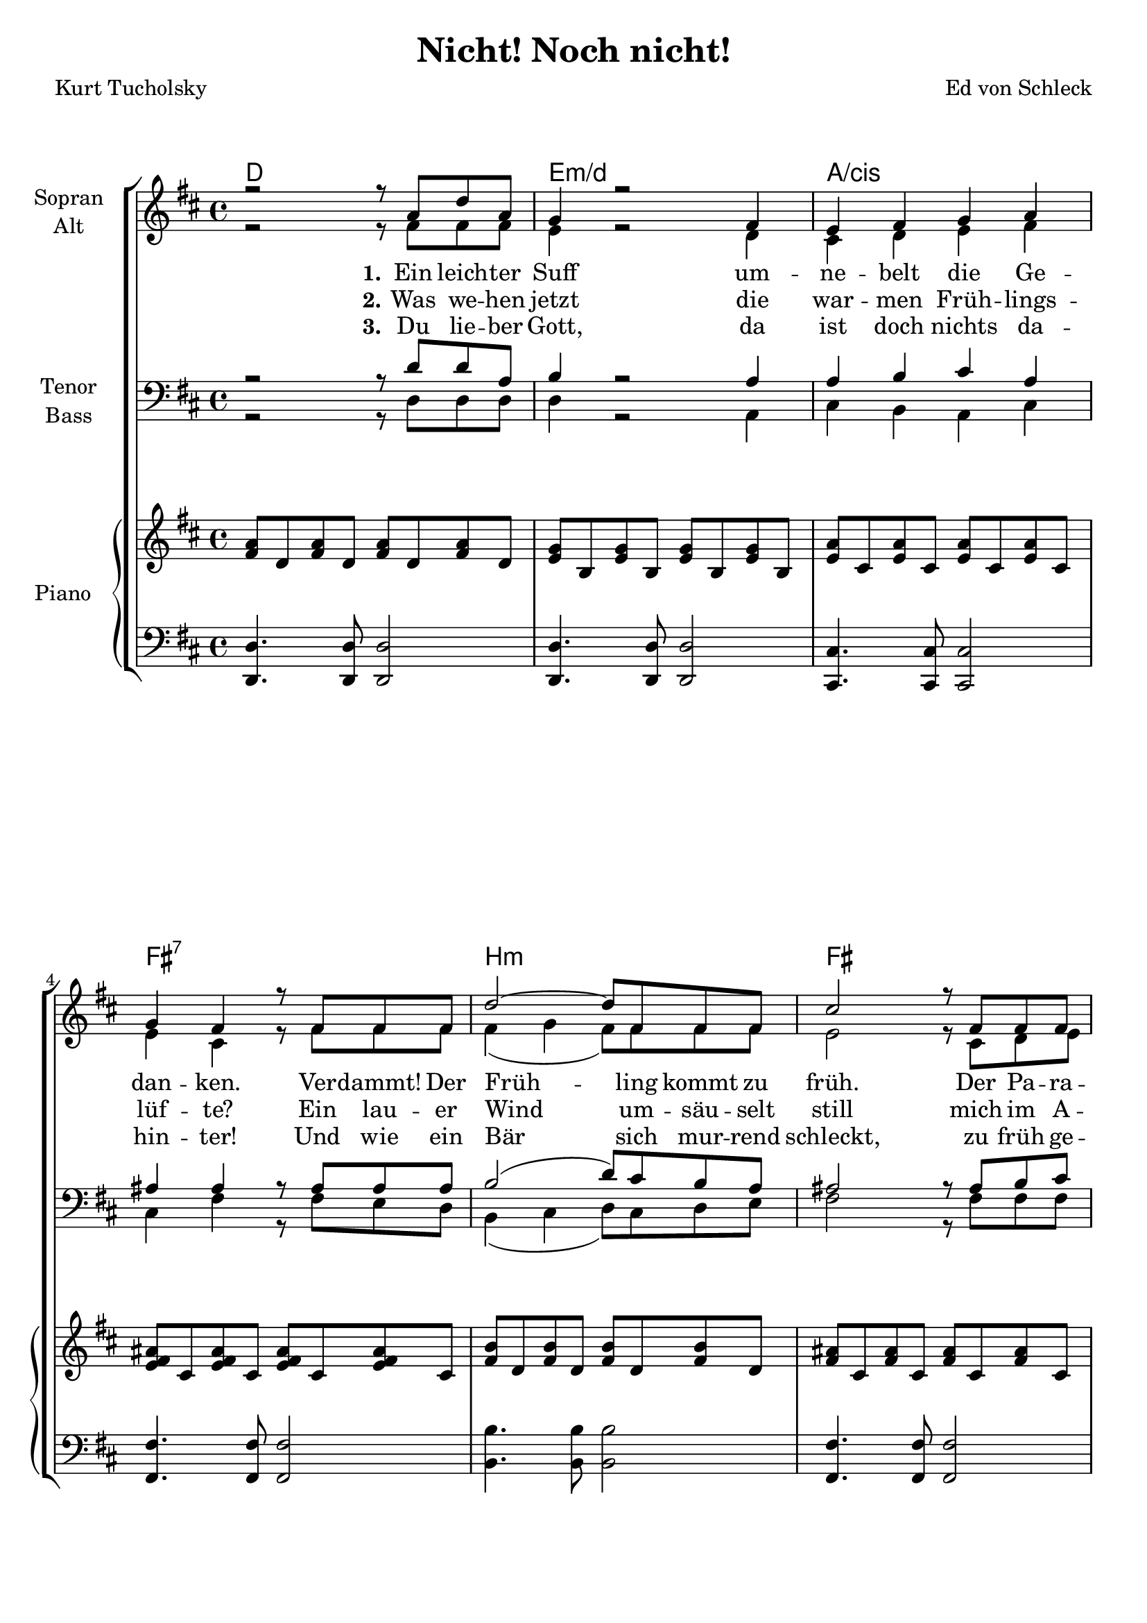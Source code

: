 \version "2.19.54"

\header {
  title = "Nicht! Noch nicht!"
  composer = "Ed von Schleck"
  poet = "Kurt Tucholsky"
}

global = {
  \key d \major
  \time 4/4
}

chordNames = \chordmode {
  \global
  \germanChords
  d1 e:m/d a/cis fis1:7 
  
  b:m fis g d/fis
  e2.:m e4 a2 d
  e2.:m e4 a1
  
  \bar ":|."
  
  d1 b2:m b:7 e2:m e:m/d cis:dim fis
  g d/fis b1:m
  
  e2:m b:m e:m g4 fis:m
  b1:m
  \bar "|."
}

soprano = \relative c'' {
  \global
  r2 r8 a d a
  g4 r2 fis4
  e fis g a
  g fis r8 fis fis fis
  
  d'2~ d8 fis, fis fis
  cis'2 r8 fis, fis fis
  b2~ b8 d, d d
  a'4 r4 a2
  
  g4 fis e d
  e2 d4 r
  r1
  r1
  
  r2 r8 a' d a
  d,4 r8 b' b b b a
  a g r2 r8 g
  g g g a fis fis ais cis
  
  b4 r4. a8 d a
  d,4_\markup { \italic rit. } r2 r8 d
  g8 g a b cis b r4
  g8 g a b cis b cis d
  
  cis b r2.
}

alto = \relative c' {
  \global
  r2 r8 fis fis fis
  e4 r2 d4
  cis4 d e fis
  e cis r8 fis fis fis
  
  fis4( g fis8) fis fis fis
  e2 r8 cis d e
  d2~ d8 d d d
  d4 r4 fis2
  
  e4 d b d
  d4( cis) d4 r
  r1
  r1
  
  r2 r8 fis fis fis
  d4 r8 d dis e dis dis
  e e r2 r8 d
  e e e e e e fis fis
  
  g4 r4. fis8 fis fis
  d4 r2 r8 d
  e e fis e e fis r4
  e8 e fis g g g a fis
  e fis r2.
}

tenor = \relative c' {
  \global
  r2 r8 d d a
  b4 r2 a4
  a b cis a
  ais ais r8 ais ais ais
  
  b2( d8) cis b a
  ais2 r8 ais b cis
  b4( c d8) g, a b
  a4 r c2
  
  b4 a b b
  a( g) fis4 r
  r1
  r1
  
  r2 r8 fis fis fis
  fis4 r8 b b b b b
  b b r2 r8 b
  cis cis b cis ais cis fis e
  
  d4 r4. d8 d d
  b4 r2 r8 b8
  b8 b cis d cis d r4
  b8 b cis b cis d e fis
  
  e d r2.
}

bass = \relative c {
  \global
  r2 r8 d d d
  d4 r2 a4
  cis  b a cis
  cis fis r8 fis e d
  
  b4( cis d8) cis d e
  fis2 r8 fis fis fis
  g4( a g8) g d d
  fis4 r d2
  
  e4 fis g gis
  a( a,) d4 r
  r1
  r1
  
  r2 r8 d d d
  b4 r8 b b cis dis dis
  e e r2 r8 d
  cis cis d e fis fis fis fis
  
  g4 r4. fis8 fis fis
  b,4 r2 r8 b
  e e e e b' b r4
  e,8 e e e d g fis fis
  
  b b r2.
  
  
}

verseOne = \lyricmode {
  \set stanza = "1."
  Ein leich -- ter Suff um -- ne -- belt die Ge -- dan -- ken.
  Ver -- dammt! Der Früh -- ling kommt zu früh.
  Der Pa -- ra -- pluie
  steht tief im Schrank die Zeit -- be -- grif -- fe schwan -- ken.
  
  \set stanza = "4."
  Ich bin zu schwach. Ich will am O -- fen ho -- cken
  die A -- ni -- ma -- li -- tät ist noch nicht wach.
  Ich bin zu schwach.
  La -- ter -- nen -- schim -- mer will ich,
  trü -- be Däm -- me -- rung und dich -- te Flo -- cken.
}

verseTwo = \lyricmode {
  \set stanza = "2."
  Was we -- hen jetzt die war -- men Früh -- lings -- lüf -- te?
  Ein lau -- er Wind um -- säu -- selt still
  mich im A -- pril
  die Na -- se schnuppert die un -- ge -- wohn -- ten Düf -- te.
}

verseThree = \lyricmode {
  \set stanza = "3."
  Du lie -- ber Gott, da ist doch nichts da -- hin -- ter!
  Und wie ein Bär sich mur -- rend schleckt,
  zu früh ge -- weckt,
  so zieh ich mich zu -- rück und träu -- me Win -- ter.
}

upper = \relative c' {
  \clef "violin"
  <fis a>8 d <fis a> d <fis a> d <fis a> d
  <e g> b <e g> b <e g> b <e g> b
  <e a> cis <e a> cis <e a> cis <e a> cis
  <e fis ais> cis <e fis ais> cis <e fis ais> cis <e fis ais> cis
  <fis b> d <fis b> d <fis b> d <fis b> d
  <fis ais> cis <fis ais> cis <fis ais> cis <fis ais> cis
  <g' b> d <g b> d <g b> d <g b> d
  <fis a> d <fis a> d <fis a> d 
  << {\stemDown <fis a> d b1 a2 <fis a> <b e> b cis4 a cis a} 
  \\ {\stemUp a'4 g fis e d e cis d a' g fis e d e2 cis} >>
 
  <fis a>8 d <fis a> d <fis a> d <fis a> d
  <fis b> d <fis b> d <dis fis a> b <dis fis a> b
  <e g> b <e g> b <e g> b <e g> b
  <e g> cis <e g> cis <fis ais> cis <fis ais> cis
  <g' b> d <g b> d <fis a> d <fis a> d
  <fis b> d <fis b> d <fis b>4. b,8
  <e g> b <e g> b <fis' b> d <fis b> d
  <e g> b <e g> b <g' b> d <fis a> cis
  <fis b> d <fis b> d <fis b>2
  
}

lower = \relative c, {
  \clef "bass"
  <d d'>4. <d d'>8 <d d'>2
  <d d'>4. <d d'>8 <d d'>2
  <cis cis'>4. <cis cis'>8 <cis cis'>2
  <fis fis'>4. <fis fis'>8 <fis fis'>2
  <b b'>4. <b b'>8 <b b'>2
  <fis fis'>4. <fis fis'>8 <fis fis'>2
  <g g'>4. <g g'>8 <g g'>2
  <fis fis'>4. <fis fis'>8 <fis fis'>2
  <e e'>2. <gis gis'>4 <a a'>2 <d, d'>
  <e e'>2. <gis gis'>4 <a g'>1
  
  <d, d'>4. <d d'>8 <d d'>2
  <b' b'>4. <b b'>8 <b a'>4 <b a'>
  <e, e'>4. <e e'>8 <d d'>4. <d d'>8
  <cis cis'>4. <cis cis'>8 <fis fis'>4 <fis fis'>
  <g g'>4. <g g'>8 <fis fis'>4 <fis fis'>
  <b b'>1
  <e, e'>2 <b' b'> <e, e'> <g g'>4 <fis fis'> 
  <b b'>1
}

chordsPart = \new ChordNames \chordNames

choirPart = \new ChoirStaff <<
  \new Staff \with {
    instrumentName = \markup \center-column { "Sopran" "Alt" }
  } <<
    \new Voice = "soprano" { \voiceOne \soprano }
    \new Voice = "alto" { \voiceTwo \alto }
  >>
  \new Lyrics \with {
    \override VerticalAxisGroup #'staff-affinity = #CENTER
  } \lyricsto "soprano" \verseOne
  \new Lyrics \with {
    \override VerticalAxisGroup #'staff-affinity = #CENTER
  } \lyricsto "soprano" \verseTwo
  \new Lyrics \with {
    \override VerticalAxisGroup #'staff-affinity = #CENTER
  } \lyricsto "soprano" \verseThree
  \new Staff \with {
    instrumentName = \markup \center-column { "Tenor" "Bass" }
  } <<
    \clef bass
    \new Voice = "tenor" { \voiceOne \tenor }
    \new Voice = "bass" { \voiceTwo \bass }
  >>
  \new PianoStaff << 
  \set PianoStaff.instrumentName = #"Piano  "
  \new Staff = "oben" << \transpose c c { \global } \upper >>
  \new Staff = "unten" << \transpose c c { \global } \lower >>
  >>
>>

\score {
  <<
    \chordsPart
    \choirPart
  >>
  \layout { }
  \midi {
    \tempo 4=75
  }
}

